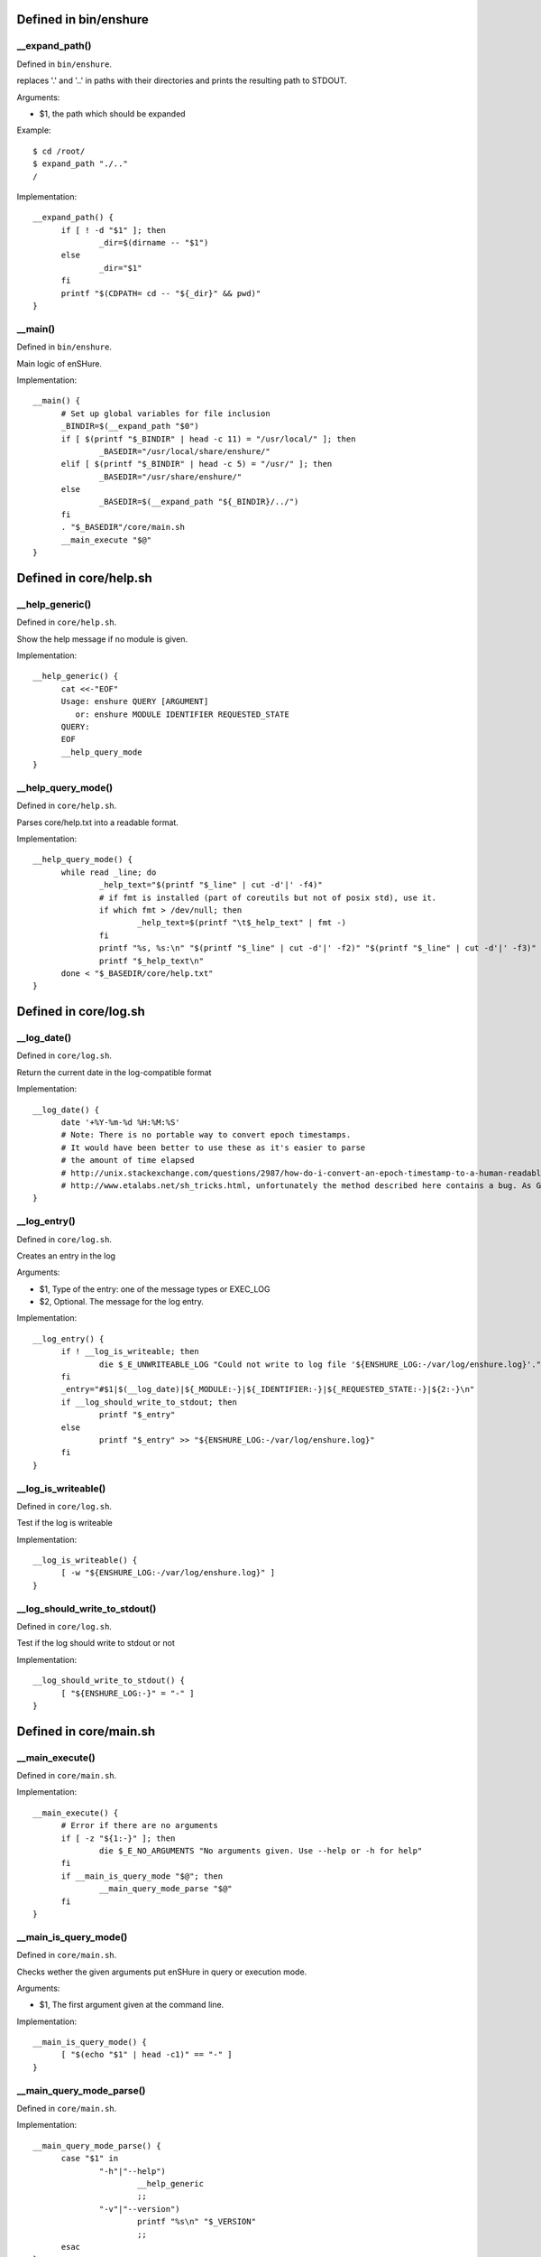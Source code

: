 Defined in bin/enshure
----------------------

__expand_path()
###############

Defined in ``bin/enshure``.

replaces '.' and '..' in paths with their directories and
prints the resulting path to STDOUT.

Arguments:

- $1, the path which should be expanded

Example::

  $ cd /root/
  $ expand_path "./.."
  /

Implementation::

  __expand_path() {
  	if [ ! -d "$1" ]; then
  		_dir=$(dirname -- "$1")
  	else
  		_dir="$1"
  	fi
  	printf "$(CDPATH= cd -- "${_dir}" && pwd)"
  }

__main()
########

Defined in ``bin/enshure``.

Main logic of enSHure.

Implementation::

  __main() {
  	# Set up global variables for file inclusion
  	_BINDIR=$(__expand_path "$0")
  	if [ $(printf "$_BINDIR" | head -c 11) = "/usr/local/" ]; then
  		_BASEDIR="/usr/local/share/enshure/"
  	elif [ $(printf "$_BINDIR" | head -c 5) = "/usr/" ]; then
  		_BASEDIR="/usr/share/enshure/"
  	else
  		_BASEDIR=$(__expand_path "${_BINDIR}/../")
  	fi
  	. "$_BASEDIR"/core/main.sh
  	__main_execute "$@"
  }

Defined in core/help.sh
-----------------------

__help_generic()
################

Defined in ``core/help.sh``.

Show the help message if no module is given.

Implementation::

  __help_generic() {
  	cat <<-"EOF"
  	Usage: enshure QUERY [ARGUMENT]
  	   or: enshure MODULE IDENTIFIER REQUESTED_STATE
  	QUERY:
  	EOF
  	__help_query_mode
  }

__help_query_mode()
###################

Defined in ``core/help.sh``.

Parses core/help.txt into a readable format.

Implementation::

  __help_query_mode() {
  	while read _line; do
  		_help_text="$(printf "$_line" | cut -d'|' -f4)"
  		# if fmt is installed (part of coreutils but not of posix std), use it.
  		if which fmt > /dev/null; then
  			_help_text=$(printf "\t$_help_text" | fmt -)
  		fi
  		printf "%s, %s:\n" "$(printf "$_line" | cut -d'|' -f2)" "$(printf "$_line" | cut -d'|' -f3)"
  		printf "$_help_text\n"
  	done < "$_BASEDIR/core/help.txt"
  }

Defined in core/log.sh
----------------------

__log_date()
############

Defined in ``core/log.sh``.

Return the current date in the log-compatible format

Implementation::

  __log_date() {
  	date '+%Y-%m-%d %H:%M:%S'
  	# Note: There is no portable way to convert epoch timestamps.
  	# It would have been better to use these as it's easier to parse
  	# the amount of time elapsed
  	# http://unix.stackexchange.com/questions/2987/how-do-i-convert-an-epoch-timestamp-to-a-human-readable-format-on-the-cli
  	# http://www.etalabs.net/sh_tricks.html, unfortunately the method described here contains a bug. As GNU date +%s gives me a different amount.
  }

__log_entry()
#############

Defined in ``core/log.sh``.

Creates an entry in the log

Arguments:

- $1, Type of the entry: one of the message types or EXEC_LOG
- $2, Optional. The message for the log entry.

Implementation::

  __log_entry() {
  	if ! __log_is_writeable; then
  		die $_E_UNWRITEABLE_LOG "Could not write to log file '${ENSHURE_LOG:-/var/log/enshure.log}'."
  	fi
  	_entry="#$1|$(__log_date)|${_MODULE:-}|${_IDENTIFIER:-}|${_REQUESTED_STATE:-}|${2:-}\n"
  	if __log_should_write_to_stdout; then
  		printf "$_entry"
  	else
  		printf "$_entry" >> "${ENSHURE_LOG:-/var/log/enshure.log}"
  	fi
  }

__log_is_writeable()
####################

Defined in ``core/log.sh``.

Test if the log is writeable

Implementation::

  __log_is_writeable() {
  	[ -w "${ENSHURE_LOG:-/var/log/enshure.log}" ]
  }

__log_should_write_to_stdout()
##############################

Defined in ``core/log.sh``.

Test if the log should write to stdout or not

Implementation::

  __log_should_write_to_stdout() {
  	[ "${ENSHURE_LOG:-}" = "-" ]
  }

Defined in core/main.sh
-----------------------

__main_execute()
################

Defined in ``core/main.sh``.


Implementation::

  __main_execute() {
  	# Error if there are no arguments
  	if [ -z "${1:-}" ]; then
  		die $_E_NO_ARGUMENTS "No arguments given. Use --help or -h for help"
  	fi
  	if __main_is_query_mode "$@"; then
  		__main_query_mode_parse "$@"
  	fi
  }

__main_is_query_mode()
######################

Defined in ``core/main.sh``.

Checks wether the given arguments put enSHure in query or execution mode.

Arguments:

- $1, The first argument given at the command line.

Implementation::

  __main_is_query_mode() {
  	[ "$(echo "$1" | head -c1)" == "-" ]
  }

__main_query_mode_parse()
#########################

Defined in ``core/main.sh``.


Implementation::

  __main_query_mode_parse() {
  	case "$1" in
  		"-h"|"--help")
  			__help_generic
  			;;
  		"-v"|"--version")
  			printf "%s\n" "$_VERSION"
  			;;
  	esac
  }

Defined in core/msg.sh
----------------------

__msg()
#######

Defined in ``core/msg.sh``.

Displays a message to the end user. The message will be logged.

Arguments:

- $1, Type of the message: "BEGIN", "END", "OK", "CHANGE", "ERROR", "WARNING", "INFO", "DEBUG"
- $2, The message displayed to the user

Example::

  $ msg "INFO" "Hello world!"
  INFO: Hello world!

Implementation::

  __msg() {
  	case "$1" in
  		"BEGIN"|"END"|"OK"|"CHANGE"|"ERROR"|"WARNING"|"INFO"|"DEBUG")
  			true
  			;;
  		*)
  			__msg 'ERROR' "Unsupported message type: '$1'"
  			return $_E_UNKNOWN_MESSAGE_TYPE
  			;;
  	esac
  	_msg="$2"
  	_prefix=
  	if __msg_terminal_supports_unicode && __msg_terminal_supports_colors; then
  		tput bold # bright colors
  		case "$1" in
  			"BEGIN")
  				tput setaf 7 # white
  				_msg=$(__msg_format_heading "$_msg")
  				;;
  			"OK")
  				tput setaf 2 # green
  				_prefix=" ✓ "
  				;;
  			"CHANGE")
  				tput setaf 4 # blue
  				_prefix=" ✎ "
  				;;
  			"ERROR")
  				tput setaf 1 # red
  				_prefix=" ✗ "
  				;;
  			"WARNING")
  				tput setaf 3 # yellow
  				_prefix=" ⚠ "
  				;;
  			"INFO")
  				tput setaf 4 # blue
  				_prefix=" ℹ "
  				;;
  			"DEBUG")
  				tput setaf 7 # white
  				_prefix=" ↳ "
  				;;
  		esac
  		printf "${_prefix}${_msg}\n"
  		tput sgr0 # reset colors
  	else
  		printf "$1: $_msg\n"
  	fi
  	__log_entry "$1" "$2"
  	echo test
  }

__msg_format_heading()
######################

Defined in ``core/msg.sh``.

Displays a heading to the user

Arguments:

- $1, The message to format as a heading

Implementation::

  __msg_format_heading() {
  	_cols=80
  	which tput > /dev/null && _cols=$(tput cols)
  	# Chop the remainder of the message if larger than the terminal
  	_msg=$1
  	[ "${#_msg}" -gt "$_cols" ] && _msg=$(printf "$_msg" | head -c $_cols)
  	# Create a string of "=" to fill before & after the message
  	_len=${#_msg}
  	_fill=$((_cols - _len - 2))
  	_fill=$((_fill / 2))
  	_i=0
  	_filler=
  	while [ "$_i" -lt "$_fill" ]; do
  		_i=$((_i + 1))
  		_filler="$_filler="
  	done
  	# Return result
  	if [ -n "$_filler" ]; then
  		printf "$_filler $_msg $_filler"
  	else
  		printf "$_msg"
  	fi
  	# Append an extra = if the msg or the terminal are uneven.
  	[ $(( _len % 2 )) -ne $(( _cols % 2 )) ] && printf "="
  	printf "\n"
  }

__msg_terminal_supports_colors()
################################

Defined in ``core/msg.sh``.

Returns 0 if terminal supports 8 or more colors, otherwise it returns 1
Although the terminal might support colors, tput must be available.

Implementation::

  __msg_terminal_supports_colors() {
  	( which tput > /dev/null && [ "8" -le $(tput colors) ] )
  }

__msg_terminal_supports_unicode()
#################################

Defined in ``core/msg.sh``.

Returns 0 if terminal supports UTF-8, if not it returns 1

Implementation::

  __msg_terminal_supports_unicode() {
  	[ "UTF-8" = $(printf "$LANG" | cut -d. -f2) ]
  }


